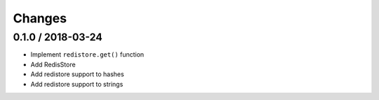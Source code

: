=======
Changes
=======

0.1.0 / 2018-03-24
==================

* Implement ``redistore.get()`` function
* Add RedisStore
* Add redistore support to hashes
* Add redistore support to strings
